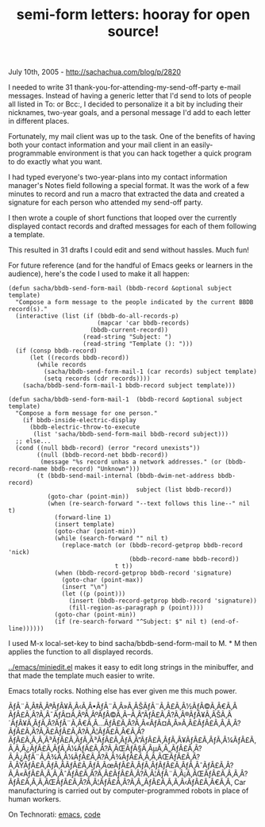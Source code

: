 #+TITLE: semi-form letters: hooray for open source!

July 10th, 2005 -
[[http://sachachua.com/blog/p/2820][http://sachachua.com/blog/p/2820]]

I needed to write 31 thank-you-for-attending-my-send-off-party e-mail
 messages. Instead of having a generic letter that I'd send to lots of
 people all listed in To: or Bcc:, I decided to personalize it a bit by
 including their nicknames, two-year goals, and a personal message I'd
 add to each letter in different places.

Fortunately, my mail client was up to the task. One of the benefits of
 having both your contact information and your mail client in an
 easily-programmable environment is that you can hack together a quick
 program to do exactly what you want.

I had typed everyone's two-year-plans into my contact information
 manager's Notes field following a special format. It was the work of a
 few minutes to record and run a macro that extracted the data and
 created a signature for each person who attended my send-off party.

I then wrote a couple of short functions that looped over the
 currently displayed contact records and drafted messages for each of
 them following a template.

This resulted in 31 drafts I could edit and send without hassles. Much
 fun!

For future reference (and for the handful of Emacs geeks or learners
 in the audience), here's the code I used to make it all happen:

#+BEGIN_EXAMPLE
    (defun sacha/bbdb-send-form-mail (bbdb-record &optional subject template)
      "Compose a form message to the people indicated by the current BBDB record(s)."
      (interactive (list (if (bbdb-do-all-records-p)
                             (mapcar 'car bbdb-records)
                           (bbdb-current-record))
                         (read-string "Subject: ")
                         (read-string "Template (): ")))
      (if (consp bbdb-record)
          (let ((records bbdb-record))
            (while records
              (sacha/bbdb-send-form-mail-1 (car records) subject template)
              (setq records (cdr records))))
        (sacha/bbdb-send-form-mail-1 bbdb-record subject template)))

    (defun sacha/bbdb-send-form-mail-1  (bbdb-record &optional subject template)
      "Compose a form message for one person."
        (if bbdb-inside-electric-display
          (bbdb-electric-throw-to-execute
           (list 'sacha/bbdb-send-form-mail bbdb-record subject)))
      ;; else...
      (cond ((null bbdb-record) (error "record unexists"))
            ((null (bbdb-record-net bbdb-record))
             (message "%s record unhas a network addresses." (or (bbdb-record-name bbdb-record) "Unknown")))
            (t (bbdb-send-mail-internal (bbdb-dwim-net-address bbdb-record)
                                        subject (list bbdb-record))
               (goto-char (point-min))
               (when (re-search-forward "--text follows this line--" nil t)
                 (forward-line 1)
                 (insert template)
                 (goto-char (point-min))
                 (while (search-forward "" nil t)
                   (replace-match (or (bbdb-record-getprop bbdb-record 'nick)
                                      (bbdb-record-name bbdb-record))
                                  t t))
                 (when (bbdb-record-getprop bbdb-record 'signature)
                   (goto-char (point-max))
                   (insert "\n")
                   (let ((p (point)))
                     (insert (bbdb-record-getprop bbdb-record 'signature))
                     (fill-region-as-paragraph p (point))))
                 (goto-char (point-min))
                 (if (re-search-forward "^Subject: $" nil t) (end-of-line))))))
#+END_EXAMPLE

I used M-x local-set-key to bind sacha/bbdb-send-form-mail to M. * M
 then applies the function to all displayed records.

[[http://sachachua.com/notebook/emacs/miniedit.el][../emacs/miniedit.el]]
makes it easy to edit long strings in the
 minibuffer, and that made the template much easier to write.

Emacs totally rocks. Nothing else has ever given me this much power.

ÃƒÂ¨Ã‚Â‡Ã‚ÂªÃƒÂ¥Ã‚Â‹Ã‚Â•ÃƒÂ¨Ã‚Â»Ã‚ÂŠÃƒÂ¨Ã‚Â£Ã‚Â½ÃƒÂ©Ã‚Â€Ã‚Â
ÃƒÂ£Ã‚Â?Ã‚Â¯ÃƒÂ¤Ã‚ÂºÃ‚ÂºÃƒÂ©Ã‚Â--Ã‚Â“ÃƒÂ£Ã‚Â?Ã‚Â®ÃƒÂ¥Ã‚ÂŠÃ‚Â´ÃƒÂ¥Ã‚ÂƒÃ‚Â?ÃƒÂ¨Ã‚Â€Ã‚Â...ÃƒÂ£Ã‚Â?Ã‚Â«ÃƒÂ¤Ã‚Â»Ã‚Â£ÃƒÂ£Ã‚Â‚Ã‚Â?ÃƒÂ£Ã‚Â?Ã‚Â£ÃƒÂ£Ã‚Â?Ã‚Â¦ÃƒÂ£Ã‚Â€Ã‚Â?ÃƒÂ£Ã‚Â‚Ã‚Â³ÃƒÂ£Ã‚ÂƒÃ‚Â³ÃƒÂ£Ã‚ÂƒÃ‚Â”ÃƒÂ£Ã‚ÂƒÃ‚Â¥ÃƒÂ£Ã‚ÂƒÃ‚Â¼ÃƒÂ£Ã‚Â‚Ã‚Â¿ÃƒÂ£Ã‚ÂƒÃ‚Â¼ÃƒÂ£Ã‚Â?Ã‚ÂŒÃƒÂ§Ã‚ÂµÃ‚Â„ÃƒÂ£Ã‚Â?Ã‚Â¿ÃƒÂ¨Ã‚Â¾Ã‚Â¼ÃƒÂ£Ã‚Â?Ã‚Â¾ÃƒÂ£Ã‚Â‚Ã‚ÂŒÃƒÂ£Ã‚Â?Ã‚ÂŸÃƒÂ£Ã‚ÂƒÃ‚Â­ÃƒÂ£Ã‚ÂƒÃ‚ÂœÃƒÂ£Ã‚ÂƒÃ‚ÂƒÃƒÂ£Ã‚ÂƒÃ‚ÂˆÃƒÂ£Ã‚Â?Ã‚Â«ÃƒÂ£Ã‚Â‚Ã‚ÂˆÃƒÂ£Ã‚Â?Ã‚Â£ÃƒÂ£Ã‚Â?Ã‚Â¦ÃƒÂ¨Ã‚Â¡Ã‚ÂŒÃƒÂ£Ã‚Â‚Ã‚Â?ÃƒÂ£Ã‚Â‚Ã‚ÂŒÃƒÂ£Ã‚Â?Ã‚Â¦ÃƒÂ£Ã‚Â?Ã‚Â„ÃƒÂ£Ã‚Â‚Ã‚Â‹ÃƒÂ£Ã‚Â€Ã‚Â‚
Car manufacturing is carried out by computer-programmed robots in place
of human workers.

On Technorati: [[http://www.technorati.com/tag/emacs][emacs]],
[[http://www.technorati.com/tag/code][code]]
